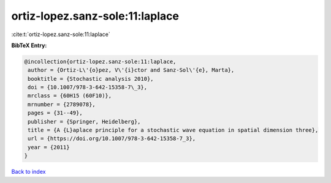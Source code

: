 ortiz-lopez.sanz-sole:11:laplace
================================

:cite:t:`ortiz-lopez.sanz-sole:11:laplace`

**BibTeX Entry:**

.. code-block:: bibtex

   @incollection{ortiz-lopez.sanz-sole:11:laplace,
    author = {Ortiz-L\'{o}pez, V\'{i}ctor and Sanz-Sol\'{e}, Marta},
    booktitle = {Stochastic analysis 2010},
    doi = {10.1007/978-3-642-15358-7\_3},
    mrclass = {60H15 (60F10)},
    mrnumber = {2789078},
    pages = {31--49},
    publisher = {Springer, Heidelberg},
    title = {A {L}aplace principle for a stochastic wave equation in spatial dimension three},
    url = {https://doi.org/10.1007/978-3-642-15358-7_3},
    year = {2011}
   }

`Back to index <../By-Cite-Keys.rst>`_
